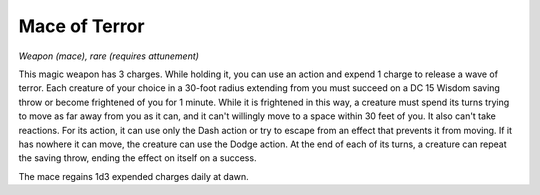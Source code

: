 Mace of Terror
~~~~~~~~~~~~~~


.. https://stackoverflow.com/questions/11984652/bold-italic-in-restructuredtext

.. raw:: html

   <style type="text/css">
     span.bolditalic {
       font-weight: bold;
       font-style: italic;
     }
   </style>

.. role:: bi
   :class: bolditalic


*Weapon (mace), rare (requires attunement)*

This magic weapon has 3 charges. While holding it, you can use an action
and expend 1 charge to release a wave of terror. Each creature of your
choice in a 30-foot radius extending from you must succeed on a DC 15
Wisdom saving throw or become frightened of you for 1 minute. While it
is frightened in this way, a creature must spend its turns trying to
move as far away from you as it can, and it can't willingly move to a
space within 30 feet of you. It also can't take reactions. For its
action, it can use only the Dash action or try to escape from an effect
that prevents it from moving. If it has nowhere it can move, the
creature can use the Dodge action. At the end of each of its turns, a
creature can repeat the saving throw, ending the effect on itself on a
success.

The mace regains 1d3 expended charges daily at dawn.

